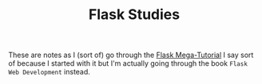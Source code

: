 #+TITLE: Flask Studies

  These are notes as I (sort of) go through the [[https://blog.miguelgrinberg.com/post/the-flask-mega-tutorial-part-i-hello-world][Flask Mega-Tutorial]] I say sort of because I started with it but I'm actually going through the book =Flask Web Development= instead.
